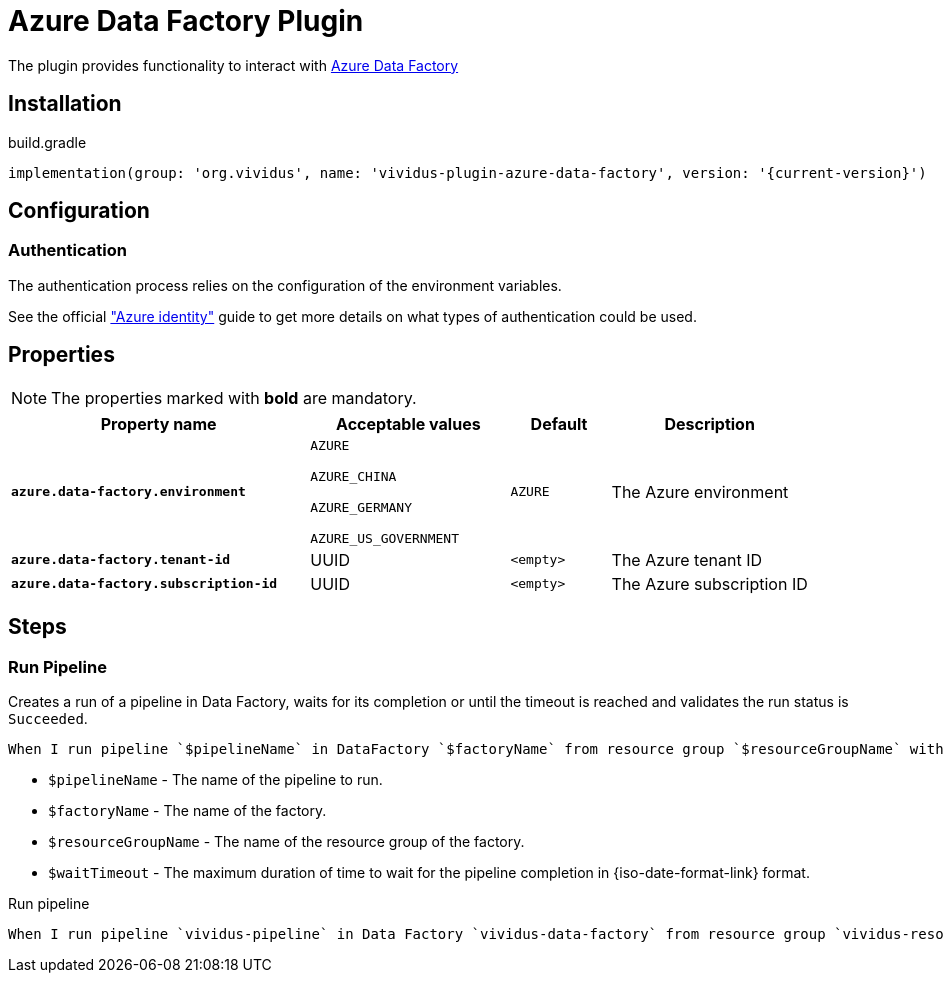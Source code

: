 = Azure Data Factory Plugin

The plugin provides functionality to interact with https://docs.microsoft.com/en-us/azure/data-factory/[Azure Data Factory]

== Installation

.build.gradle
[source,gradle,subs="attributes+"]
----
implementation(group: 'org.vividus', name: 'vividus-plugin-azure-data-factory', version: '{current-version}')
----

== Configuration

=== Authentication

The authentication process relies on the configuration of the environment variables.

See the official https://github.com/Azure/azure-sdk-for-java/tree/master/sdk/identity/azure-identity#environment-variables["Azure identity"] guide to get more details on what types of authentication could be used.

== Properties

NOTE: The properties marked with *bold* are mandatory.

[cols="6,4,2,4", options="header"]
|===
|Property name
|Acceptable values
|Default
|Description


|[subs=+quotes]`*azure.data-factory.environment*`
a|`AZURE`

`AZURE_CHINA`

`AZURE_GERMANY`

`AZURE_US_GOVERNMENT`
|`AZURE`
|The Azure environment

|[subs=+quotes]`*azure.data-factory.tenant-id*`
|UUID
|`<empty>`
|The Azure tenant ID

|[subs=+quotes]`*azure.data-factory.subscription-id*`
|UUID
|`<empty>`
|The Azure subscription ID

|===


== Steps

=== Run Pipeline

Creates a run of a pipeline in Data Factory, waits for its completion or until the timeout is reached and validates the run status is `Succeeded`.

[source,gherkin]
----
When I run pipeline `$pipelineName` in DataFactory `$factoryName` from resource group `$resourceGroupName` with wait timeout `$waitTimeout`
----

* `$pipelineName` - The name of the pipeline to run.
* `$factoryName` - The name of the factory.
* `$resourceGroupName` - The name of the resource group of the factory.
* `$waitTimeout` - The maximum duration of time to wait for the pipeline completion in {iso-date-format-link} format.

.Run pipeline
[source,gherkin]
----
When I run pipeline `vividus-pipeline` in Data Factory `vividus-data-factory` from resource group `vividus-resource-group-ingestion` with wait timeout `PT30S`
----
